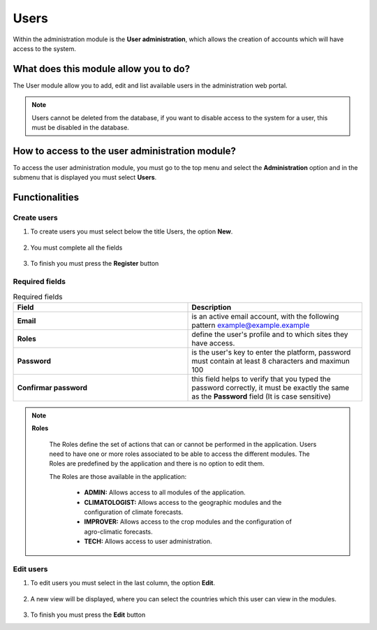 Users
#####

Within the administration module is the **User administration**, which allows the creation of accounts which will have access to the system.

What does this module allow you to do?
**************************************

The User module allow you to add, edit and list available users in the administration web portal. 

.. image:: /_static/img/05-admin-users/user_module.*
  :alt: User module image
  :class: device-screen-vertical side-by-side

.. note::

    Users cannot be deleted from the database, if you want to disable access to the system for a user, this must be disabled in the database.


How to access to the user administration module?
************************************************

To access the user administration module, you must go to the top menu and select the **Administration** option and in the submenu that is displayed you must select **Users**.

.. image:: /_static/img/05-admin-users/how_to_access.*
  :alt: Guide how to access to the module
  :class: device-screen-vertical side-by-side

Functionalities
***************


Create users
============

#. To create users you must select below the title Users, the option **New**.

            .. image:: /_static/img/05-admin-users/create_user_1.*
                :alt: Guide how to create user 1
                :class: device-screen-vertical side-by-side

#. You must complete all the fields

            .. image:: /_static/img/05-admin-users/create_user_2.*
                :alt: Guide how to create user 2
                :class: device-screen-vertical side-by-side

#. To finish you must press the **Register** button

Required fields
===============

.. list-table:: Required fields
  :widths: 25 25
  :header-rows: 1

  * - Field
    - Description
  
  * - **Email**
    - is an active email account, with the following pattern example@example.example
  * - **Roles**
    - define the user's profile and to which sites they have access.
  * - **Password**
    - is the user's key to enter the platform, password must contain at least 8 characters and maximun 100
  * - **Confirmar password**
    - this field helps to verify that you typed the password correctly, it must be exactly the same as the **Password** field (It is case sensitive)


.. note::

  **Roles**
    
    The Roles define the set of actions that can or cannot be performed in the application. Users need to have one or more roles associated to be able to access the different modules. The Roles are predefined by the application and there is no option to edit them. 
    
    The Roles are those available in the application:

        - **ADMIN:** Allows access to all modules of the application.
        - **CLIMATOLOGIST:** Allows access to the geographic modules and the configuration of climate forecasts.
        - **IMPROVER:** Allows access to the crop modules and the configuration of agro-climatic forecasts.
        - **TECH:** Allows access to user administration.

Edit users
==========

#. To edit users you must select in the last column, the option **Edit**.

          .. image:: /_static/img/05-admin-users/edit_user_1.*
            :alt: Guide how to edit user 1
            :class: device-screen-vertical side-by-side

#. A new view will be displayed, where you can select the countries which this user can view in the modules.

          .. image:: /_static/img/05-admin-users/edit_user_2.*
            :alt: Guide how to edit user 2
            :class: device-screen-vertical side-by-side

#. To finish you must press the **Edit** button